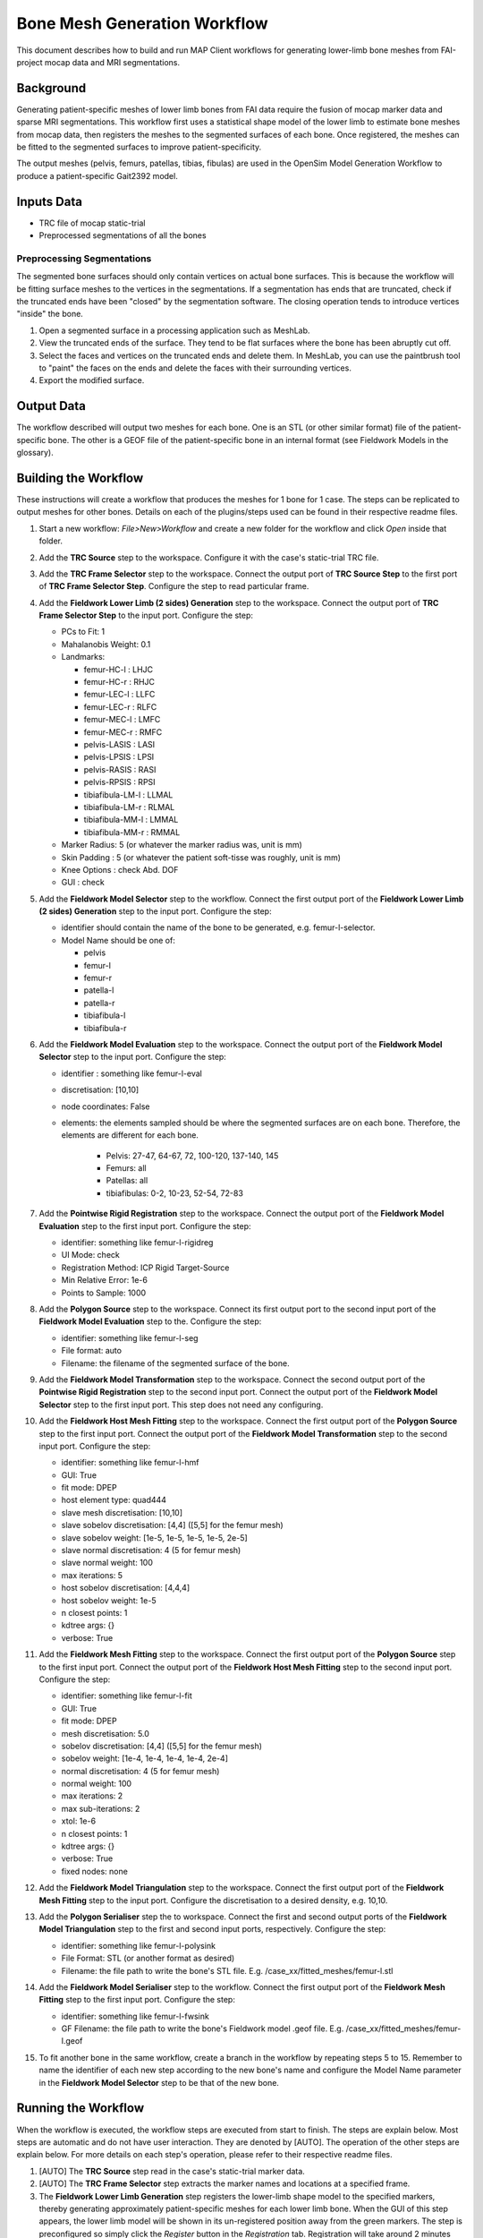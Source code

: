 Bone Mesh Generation Workflow
=============================

This document describes how to build and run MAP Client workflows for
generating lower-limb bone meshes from FAI-project mocap data and MRI
segmentations.

Background
----------

Generating patient-specific meshes of lower limb bones from FAI data
require the fusion of mocap marker data and sparse MRI segmentations.
This workflow first uses a statistical shape model of the lower limb to
estimate bone meshes from mocap data, then registers the meshes to the
segmented surfaces of each bone. Once registered, the meshes can be
fitted to the segmented surfaces to improve patient-specificity.

The output meshes (pelvis, femurs, patellas, tibias, fibulas) are used
in the OpenSim Model Generation Workflow to produce a patient-specific
Gait2392 model.

Inputs Data
-----------

-  TRC file of mocap static-trial
-  Preprocessed segmentations of all the bones

Preprocessing Segmentations
~~~~~~~~~~~~~~~~~~~~~~~~~~~

The segmented bone surfaces should only contain vertices on actual bone
surfaces. This is because the workflow will be fitting surface meshes to
the vertices in the segmentations. If a segmentation has ends that are
truncated, check if the truncated ends have been "closed" by the
segmentation software. The closing operation tends to introduce vertices
"inside" the bone.

1. Open a segmented surface in a processing application such as MeshLab.
2. View the truncated ends of the surface. They tend to be flat surfaces
   where the bone has been abruptly cut off.
3. Select the faces and vertices on the truncated ends and delete them.
   In MeshLab, you can use the paintbrush tool to "paint" the faces on
   the ends and delete the faces with their surrounding vertices.
4. Export the modified surface.

Output Data
-----------

The workflow described will output two meshes for each bone. One is an
STL (or other similar format) file of the patient-specific bone. The
other is a GEOF file of the patient-specific bone in an internal format
(see Fieldwork Models in the glossary).

Building the Workflow
---------------------

These instructions will create a workflow that produces the meshes for 1
bone for 1 case. The steps can be replicated to output meshes for other
bones. Details on each of the plugins/steps used can be found in their
respective readme files.

1.  Start a new workflow: *File>New>Workflow* and create a new folder
    for the workflow and click *Open* inside that folder.
2.  Add the **TRC Source** step to the workspace. Configure it with the
    case's static-trial TRC file.
3.  Add the **TRC Frame Selector** step to the workspace. Connect the
    output port of **TRC Source Step** to the first port of **TRC Frame
    Selector Step**. Configure the step to read particular frame.
4.  Add the **Fieldwork Lower Limb (2 sides) Generation** step to the
    workspace. Connect the output port of **TRC Frame Selector Step** to
    the input port. Configure the step:

    -  PCs to Fit: 1
    -  Mahalanobis Weight: 0.1
    -  Landmarks:

       -  femur-HC-l : LHJC
       -  femur-HC-r : RHJC
       -  femur-LEC-l : LLFC
       -  femur-LEC-r : RLFC
       -  femur-MEC-l : LMFC
       -  femur-MEC-r : RMFC
       -  pelvis-LASIS : LASI
       -  pelvis-LPSIS : LPSI
       -  pelvis-RASIS : RASI
       -  pelvis-RPSIS : RPSI
       -  tibiafibula-LM-l : LLMAL
       -  tibiafibula-LM-r : RLMAL
       -  tibiafibula-MM-l : LMMAL
       -  tibiafibula-MM-r : RMMAL

    -  Marker Radius: 5 (or whatever the marker radius was, unit is mm)
    -  Skin Padding : 5 (or whatever the patient soft-tisse was roughly,
       unit is mm)
    -  Knee Options : check Abd. DOF
    -  GUI : check

5.  Add the **Fieldwork Model Selector** step to the workflow. Connect
    the first output port of the **Fieldwork Lower Limb (2 sides)
    Generation** step to the input port. Configure the step:

    -  identifier should contain the name of the bone to be generated,
       e.g. femur-l-selector.
    -  Model Name should be one of:

       -  pelvis
       -  femur-l
       -  femur-r
       -  patella-l
       -  patella-r
       -  tibiafibula-l
       -  tibiafibula-r

6.  Add the **Fieldwork Model Evaluation** step to the workspace.
    Connect the output port of the **Fieldwork Model Selector** step to
    the input port. Configure the step:

    -  identifier : something like femur-l-eval
    -  discretisation: [10,10]
    -  node coordinates: False
    -  elements: the elements sampled should be where the segmented
       surfaces are on each bone. Therefore, the elements are different
       for each bone.

        -  Pelvis: 27-47, 64-67, 72, 100-120, 137-140, 145 
        -  Femurs: all
        -  Patellas: all
        -  tibiafibulas: 0-2, 10-23, 52-54, 72-83

7.  Add the **Pointwise Rigid Registration** step to the workspace.
    Connect the output port of the **Fieldwork Model Evaluation** step
    to the first input port. Configure the step:

    -  identifier: something like femur-l-rigidreg
    -  UI Mode: check
    -  Registration Method: ICP Rigid Target-Source
    -  Min Relative Error: 1e-6
    -  Points to Sample: 1000

8.  Add the **Polygon Source** step to the workspace. Connect its first
    output port to the second input port of the **Fieldwork Model
    Evaluation** step to the. Configure the step:

    -  identifier: something like femur-l-seg
    -  File format: auto
    -  Filename: the filename of the segmented surface of the bone.

9.  Add the **Fieldwork Model Transformation** step to the workspace.
    Connect the second output port of the **Pointwise Rigid
    Registration** step to the second input port. Connect the output
    port of the **Fieldwork Model Selector** step to the first input
    port. This step does not need any configuring.
10. Add the **Fieldwork Host Mesh Fitting** step to the workspace.
    Connect the first output port of the **Polygon Source** step to the
    first input port. Connect the output port of the **Fieldwork Model
    Transformation** step to the second input port. Configure the step:

    -  identifier: something like femur-l-hmf
    -  GUI: True
    -  fit mode: DPEP
    -  host element type: quad444
    -  slave mesh discretisation: [10,10]
    -  slave sobelov discretisation: [4,4] ([5,5] for the femur mesh)
    -  slave sobelov weight: [1e-5, 1e-5, 1e-5, 1e-5, 2e-5]
    -  slave normal discretisation: 4 (5 for femur mesh)
    -  slave normal weight: 100
    -  max iterations: 5
    -  host sobelov discretisation: [4,4,4]
    -  host sobelov weight: 1e-5
    -  n closest points: 1
    -  kdtree args: {}
    -  verbose: True

11. Add the **Fieldwork Mesh Fitting** step to the workspace. Connect
    the first output port of the **Polygon Source** step to the first
    input port. Connect the output port of the **Fieldwork Host Mesh
    Fitting** step to the second input port. Configure the step:

    -  identifier: something like femur-l-fit
    -  GUI: True
    -  fit mode: DPEP
    -  mesh discretisation: 5.0
    -  sobelov discretisation: [4,4] ([5,5] for the femur mesh)
    -  sobelov weight: [1e-4, 1e-4, 1e-4, 1e-4, 2e-4]
    -  normal discretisation: 4 (5 for femur mesh)
    -  normal weight: 100
    -  max iterations: 2
    -  max sub-iterations: 2
    -  xtol: 1e-6
    -  n closest points: 1
    -  kdtree args: {}
    -  verbose: True
    -  fixed nodes: none

12. Add the **Fieldwork Model Triangulation** step to the workspace.
    Connect the first output port of the **Fieldwork Mesh Fitting** step
    to the input port. Configure the discretisation to a desired
    density, e.g. 10,10.
13. Add the **Polygon Serialiser** step the to workspace. Connect the
    first and second output ports of the **Fieldwork Model
    Triangulation** step to the first and second input ports,
    respectively. Configure the step:

    -  identifier: something like femur-l-polysink
    -  File Format: STL (or another format as desired)
    -  Filename: the file path to write the bone's STL file. E.g.
       /case\_xx/fitted\_meshes/femur-l.stl

14. Add the **Fieldwork Model Serialiser** step to the workflow. Connect
    the first output port of the **Fieldwork Mesh Fitting** step to the
    first input port. Configure the step:

    -  identifier: something like femur-l-fwsink
    -  GF Filename: the file path to write the bone's Fieldwork model
       .geof file. E.g. /case\_xx/fitted\_meshes/femur-l.geof

15. To fit another bone in the same workflow, create a branch in the
    workflow by repeating steps 5 to 15. Remember to name the identifier
    of each new step according to the new bone's name and configure the
    Model Name parameter in the **Fieldwork Model Selector** step to be
    that of the new bone.

Running the Workflow
--------------------

When the workflow is executed, the workflow steps are executed from
start to finish. The steps are explain below. Most steps are automatic
and do not have user interaction. They are denoted by [AUTO]. The
operation of the other steps are explain below. For more details on each
step's operation, please refer to their respective readme files.

1.  [AUTO] The **TRC Source** step read in the case's static-trial
    marker data.
2.  [AUTO] The **TRC Frame Selector** step extracts the marker names and
    locations at a specified frame.
3.  The **Fieldwork Lower Limb Generation** step registers the
    lower-limb shape model to the specified markers, thereby generating
    approximately patient-specific meshes for each lower limb bone. When
    the GUI of this step appears, the lower limb model will be shown in
    its un-registered position away from the green markers. The step is
    preconfigured so simply click the *Register* button in the
    *Registration* tab. Registration will take around 2 minutes after
    which the model will be registered with the markers. The
    registration can be refined by increasing the *PCs to Fit* value to
    5 and clicking *Register* again. Model parameters can be manually
    adjusted in the *Manual Registration* tab. Click *Accept* to move
    onto the next step.
4.  [AUTO] The **Fieldwork Model Selector** step picks a specified bone
    mesh from the lower limb model.
5.  [AUTO] The **Fieldwork Model Evaluation** step discretises the
    selected mesh into a pointcloud for registration to the segmented
    surfaces.
6.  [AUTO] The *Polygon Source* step reads in the segmented surfaces.
7.  The **Pointwise Registration** step performs a rigid-body
    registration of the mesh pointcloud (5) to the segmented surface.
    When the GUI of this step appears, the source pointcloud
    (discretised mesh) is shown in green and the target in red
    (segmented). Play with the Euler *Rotation* angles until the yellow
    pointcloud (registered source) is roughly in the same orientation as
    the target, then click *Register* to perform an automatic ICP
    registration. The registration can be manually adjusted through the
    *Translation* and *Rotation* values. Click *Accept* to move onto the
    next step.
8.  [AUTO] The **Fieldwork Model Transformation** step applies the
    rigid-body registration transformation from (7) to the bone mesh
    from (4) to register it to the segmentation.
9.  The **Fieldwork Host Mesh Fitting Step** performs a host-mesh fit of
    the bone mesh to the segmentation to bring the mesh a bit closer to
    the segmentation before local mesh fitting. The step is
    preconfigured so click *Fit* to start the fit. Fitting will take 1-2
    minutes. After the fit finishes, you can click *Fit* again to
    improve the fit. A RMS error of less than 2.5 mm should be
    sufficient. Click *Accept* to move onto the next step.
10. The **Fieldwork Mesh Fitting Step** performs a final local mesh fit
    of the bone mesh to the segmentation. The step is preconfigured so
    click *Fit* to start the fit. Fitting will take 1-15 minutes
    depending on the size of the mesh (Pelvis will take the longest).
    After the fit finishes, you can click *Fit* again to improve the
    fit. A RMS error of around 1 mm should be sufficient. Click *Accept*
    to move onto the next step.
11. [AUTO] The **Fieldwork Model Serialiser** step writes the fitted
    mesh to file in the internal .geof format.
12. [AUTO] The **Fieldwork Model Triangulation** step discretises the
    fitted mesh into a triangulated surface mesh with the configured
    discretisation level.
13. [AUTO] The **Polygon Serialiser** step writes the triangulated
    surface mesh to file in the specified format (e.g. STL).

When the workflow is complete, MAP Client will return to the workspace
view.
